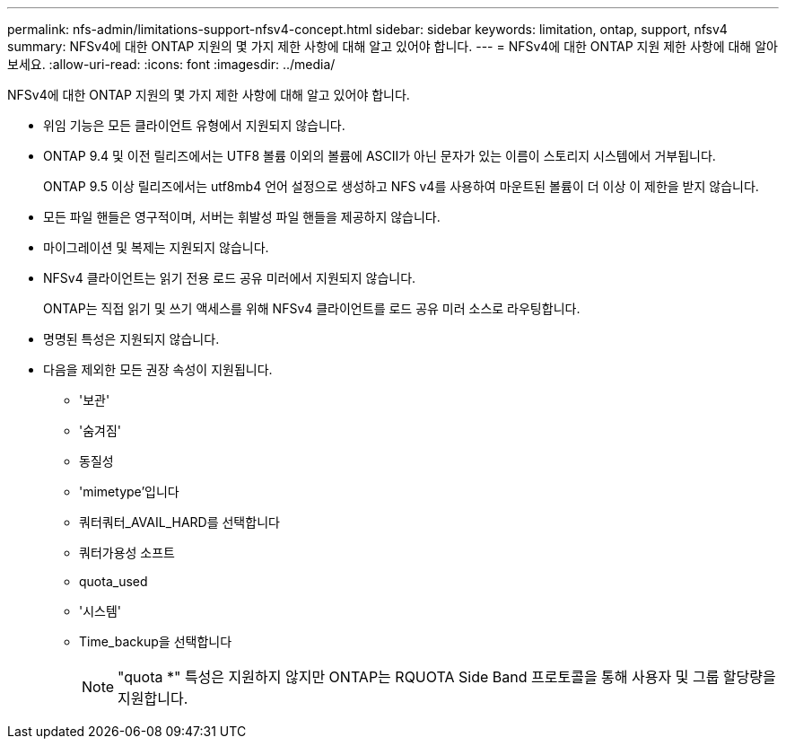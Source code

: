 ---
permalink: nfs-admin/limitations-support-nfsv4-concept.html 
sidebar: sidebar 
keywords: limitation, ontap, support, nfsv4 
summary: NFSv4에 대한 ONTAP 지원의 몇 가지 제한 사항에 대해 알고 있어야 합니다. 
---
= NFSv4에 대한 ONTAP 지원 제한 사항에 대해 알아보세요.
:allow-uri-read: 
:icons: font
:imagesdir: ../media/


[role="lead"]
NFSv4에 대한 ONTAP 지원의 몇 가지 제한 사항에 대해 알고 있어야 합니다.

* 위임 기능은 모든 클라이언트 유형에서 지원되지 않습니다.
* ONTAP 9.4 및 이전 릴리즈에서는 UTF8 볼륨 이외의 볼륨에 ASCII가 아닌 문자가 있는 이름이 스토리지 시스템에서 거부됩니다.
+
ONTAP 9.5 이상 릴리즈에서는 utf8mb4 언어 설정으로 생성하고 NFS v4를 사용하여 마운트된 볼륨이 더 이상 이 제한을 받지 않습니다.

* 모든 파일 핸들은 영구적이며, 서버는 휘발성 파일 핸들을 제공하지 않습니다.
* 마이그레이션 및 복제는 지원되지 않습니다.
* NFSv4 클라이언트는 읽기 전용 로드 공유 미러에서 지원되지 않습니다.
+
ONTAP는 직접 읽기 및 쓰기 액세스를 위해 NFSv4 클라이언트를 로드 공유 미러 소스로 라우팅합니다.

* 명명된 특성은 지원되지 않습니다.
* 다음을 제외한 모든 권장 속성이 지원됩니다.
+
** '보관'
** '숨겨짐'
** 동질성
** 'mimetype'입니다
** 쿼터쿼터_AVAIL_HARD를 선택합니다
** 쿼터가용성 소프트
** quota_used
** '시스템'
** Time_backup을 선택합니다
+

NOTE: "quota *" 특성은 지원하지 않지만 ONTAP는 RQUOTA Side Band 프로토콜을 통해 사용자 및 그룹 할당량을 지원합니다.




